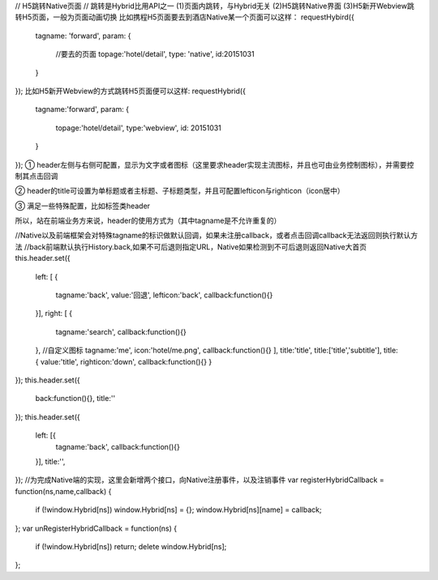 // H5跳转Native页面
// 跳转是Hybrid比用API之一
(1)页面内跳转，与Hybrid无关 (2)H5跳转Native界面 (3)H5新开Webview跳转H5页面，一般为页面动画切换
比如携程H5页面要去到酒店Native某一个页面可以这样：
requestHybird({
	tagname: 'forward',
	param: {
		//要去的页面
		topage:'hotel/detail',
		type: 'native',
		id:20151031
	}
});
比如H5新开Webview的方式跳转H5页面便可以这样:
requestHybrid({
	tagname:'forward',
	param: {
		topage:'hotel/detail',
		type:'webview',
		id: 20151031
	}
});
① header左侧与右侧可配置，显示为文字或者图标（这里要求header实现主流图标，并且也可由业务控制图标），并需要控制其点击回调

② header的title可设置为单标题或者主标题、子标题类型，并且可配置lefticon与righticon（icon居中）

③ 满足一些特殊配置，比如标签类header

所以，站在前端业务方来说，header的使用方式为（其中tagname是不允许重复的）

//Native以及前端框架会对特殊tagname的标识做默认回调，如果未注册callback，或者点击回调callback无法返回则执行默认方法
//back前端默认执行History.back,如果不可后退则指定URL，Native如果检测到不可后退则返回Native大首页
this.header.set({
	left: [
	{
		tagname:'back',
		value:'回退',
		lefticon:'back',
		callback:function(){}
	}],
	right: [
	{
		tagname:'search',
		callback:function(){}
	},
	//自定义图标
	tagname:'me',
	icon:'hotel/me.png',
	callback:function(){}
	],
	title:'title',
	title:['title','subtitle'],
	title: {
	value:'title',
	righticon:'down',
	callback:function(){}
	}
});
this.header.set({
	back:function(){},
	title:''
});
this.header.set({
	left: [{
		tagname:'back',
		callback:function(){}
	}],
	title:'',
});
//为完成Native端的实现，这里会新增两个接口，向Native注册事件，以及注销事件
var registerHybridCallback = function(ns,name,callback) {
	if (!window.Hybrid[ns]) window.Hybrid[ns] = {};
	window.Hybrid[ns][name] = callback;
};
var unRegisterHybridCallback = function(ns) {
	if (!window.Hybrid[ns]) return;
	delete window.Hybrid[ns];
};

